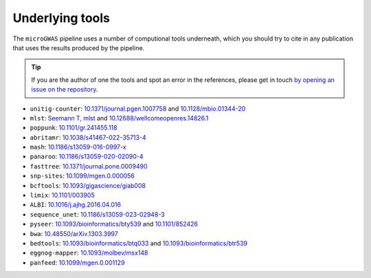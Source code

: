 Underlying tools
================

The ``microGWAS`` pipeline uses a number of computional tools
underneath, which you should try to cite in any publication that uses the results
produced by the pipeline.

..  tip::

    If you are the author of one the tools and spot an error in the
    references, please get in touch `by opening an issue on the
    repository <https://github.com/microbial-pangenomes-lab/gwas_template/issues>`__.

* ``unitig-counter``: `10.1371/journal.pgen.1007758 <https://doi.org/10.1371/journal.pgen.1007758>`__ and `10.1128/mbio.01344-20 <https://doi.org/10.1128/mbio.01344-20>`__
* ``mlst``: `Seemann T, mlst <https://github.com/tseemann/mlst>`__ and `10.12688/wellcomeopenres.14826.1 <https://wellcomeopenresearch.org/articles/3-124/v1>`__
* ``poppunk``: `10.1101/gr.241455.118 <https://genome.cshlp.org/content/29/2/304>`__
* ``abritamr``: `10.1038/s41467-022-35713-4 <https://doi.org/10.1038/s41467-022-35713-4>`__
* ``mash``: `10.1186/s13059-016-0997-x <https://doi.org/10.1186/s13059-016-0997-x>`__
* ``panaroo``: `10.1186/s13059-020-02090-4 <https://doi.org/10.1186/s13059-020-02090-4>`__
* ``fasttree``: `10.1371/journal.pone.0009490 <https://doi.org/10.1371/journal.pone.0009490>`__
* ``snp-sites``: `10.1099/mgen.0.000056 <https://doi.org/10.1099/mgen.0.000056>`__
* ``bcftools``: `10.1093/gigascience/giab008 <https://doi.org/10.1093/gigascience/giab008>`__
* ``limix``: `10.1101/003905 <https://doi.org/10.1101/003905>`__
* ``ALBI``: `10.1016/j.ajhg.2016.04.016  <https://doi.org/10.1016/j.ajhg.2016.04.016>`__
* ``sequence_unet``: `10.1186/s13059-023-02948-3 <https://doi.org/10.1186/s13059-023-02948-3>`__
* ``pyseer``: `10.1093/bioinformatics/bty539 <https://doi.org/10.1093/bioinformatics/bty539>`__ and `10.1101/852426 <https://doi.org/10.1101/852426>`__
* ``bwa``: `10.48550/arXiv.1303.3997 <https://arxiv.org/abs/1303.3997>`__
* ``bedtools``: `10.1093/bioinformatics/btq033 <https://doi.org/10.1093/bioinformatics/btq033>`__ and `10.1093/bioinformatics/btr539 <https://doi.org/10.1093/bioinformatics/btr539>`__
* ``eggnog-mapper``: `10.1093/molbev/msx148 <https://doi.org/10.1093/molbev/msx148>`__
* ``panfeed``: `10.1099/mgen.0.001129 <https://doi.org/10.1099/mgen.0.001129>`__
